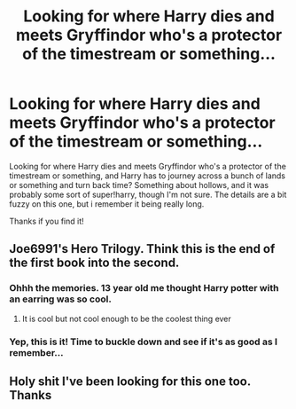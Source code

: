 #+TITLE: Looking for where Harry dies and meets Gryffindor who's a protector of the timestream or something...

* Looking for where Harry dies and meets Gryffindor who's a protector of the timestream or something...
:PROPERTIES:
:Author: Csstf0rm
:Score: 6
:DateUnix: 1542151472.0
:DateShort: 2018-Nov-14
:FlairText: Fic Search
:END:
Looking for where Harry dies and meets Gryffindor who's a protector of the timestream or something, and Harry has to journey across a bunch of lands or something and turn back time? Something about hollows, and it was probably some sort of super!harry, though I'm not sure. The details are a bit fuzzy on this one, but i remember it being really long.

Thanks if you find it!


** Joe6991's Hero Trilogy. Think this is the end of the first book into the second.
:PROPERTIES:
:Author: akathormolecules
:Score: 4
:DateUnix: 1542156762.0
:DateShort: 2018-Nov-14
:END:

*** Ohhh the memories. 13 year old me thought Harry potter with an earring was so cool.
:PROPERTIES:
:Author: wolme
:Score: 1
:DateUnix: 1542159949.0
:DateShort: 2018-Nov-14
:END:

**** It is cool but not cool enough to be the coolest thing ever
:PROPERTIES:
:Author: KidCoheed
:Score: 2
:DateUnix: 1542168799.0
:DateShort: 2018-Nov-14
:END:


*** Yep, this is it! Time to buckle down and see if it's as good as I remember...
:PROPERTIES:
:Author: Csstf0rm
:Score: 1
:DateUnix: 1542174292.0
:DateShort: 2018-Nov-14
:END:


** Holy shit I've been looking for this one too. Thanks
:PROPERTIES:
:Author: Mragftw
:Score: 2
:DateUnix: 1542213285.0
:DateShort: 2018-Nov-14
:END:
